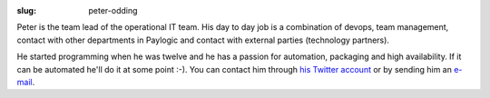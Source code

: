 :slug: peter-odding

Peter is the team lead of the operational IT team. His day to day job is a
combination of devops, team management, contact with other departments in
Paylogic and contact with external parties (technology partners).

He started programming when he was twelve and he has a passion for automation,
packaging and high availability. If it can be automated he'll do it at some
point :-). You can contact him through `his Twitter account
<http://twitter.com/peterodding>`_ or by sending him an `e-mail
<peter@peterodding.com>`_.
